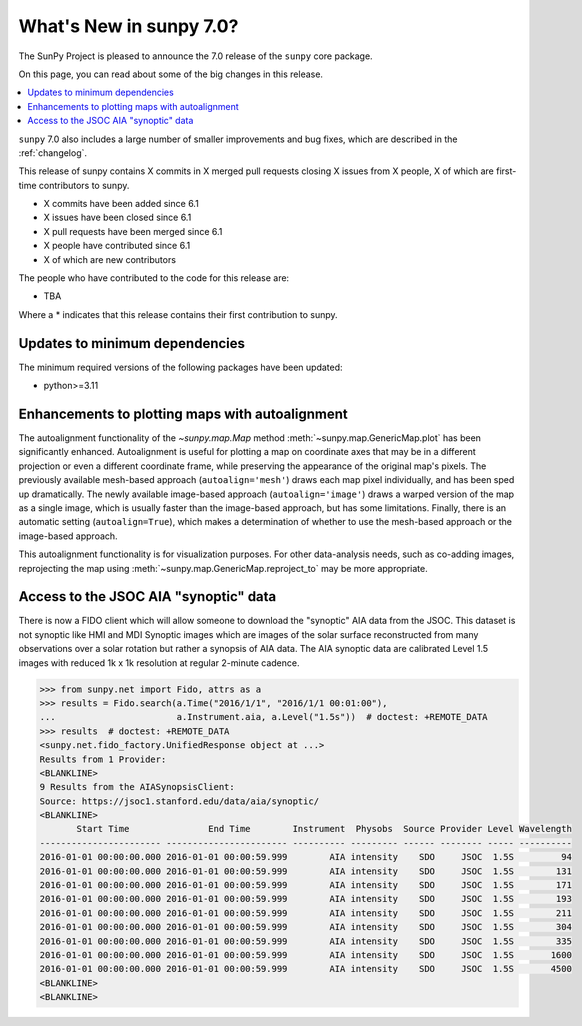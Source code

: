 .. _whatsnew-7.0:

************************
What's New in sunpy 7.0?
************************

The SunPy Project is pleased to announce the 7.0 release of the ``sunpy`` core package.

On this page, you can read about some of the big changes in this release.

.. contents::
    :local:
    :depth: 1

``sunpy`` 7.0 also includes a large number of smaller improvements and bug fixes, which are described in the :ref:`changelog`.

This release of sunpy contains X commits in X merged pull requests closing X issues from X people, X of which are first-time contributors to sunpy.

* X commits have been added since 6.1
* X issues have been closed since 6.1
* X pull requests have been merged since 6.1
* X people have contributed since 6.1
* X of which are new contributors

The people who have contributed to the code for this release are:

- TBA

Where a * indicates that this release contains their first contribution to sunpy.

Updates to minimum dependencies
===============================

The minimum required versions of the following packages have been updated:

- python>=3.11

Enhancements to plotting maps with autoalignment
================================================

The autoalignment functionality of the `~sunpy.map.Map` method :meth:`~sunpy.map.GenericMap.plot` has been significantly enhanced.
Autoalignment is useful for plotting a map on coordinate axes that may be in a different projection or even a different coordinate frame, while preserving the appearance of the original map's pixels.
The previously available mesh-based approach (``autoalign='mesh'``) draws each map pixel individually, and has been sped up dramatically.
The newly available image-based approach (``autoalign='image'``) draws a warped version of the map as a single image, which is usually faster than the image-based approach, but has some limitations.
Finally, there is an automatic setting (``autoalign=True``), which makes a determination of whether to use the mesh-based approach or the image-based approach.

This autoalignment functionality is for visualization purposes.
For other data-analysis needs, such as co-adding images, reprojecting the map using :meth:`~sunpy.map.GenericMap.reproject_to` may be more appropriate.

Access to the JSOC AIA "synoptic" data
======================================

There is now a FIDO client which will allow someone to download the "synoptic" AIA data from the JSOC.
This dataset is not synoptic like HMI and MDI Synoptic images which are images of the solar surface reconstructed from many observations over a solar rotation but rather a synopsis of AIA data.
The AIA synoptic data are calibrated Level 1.5 images with reduced 1k x 1k resolution at regular 2-minute cadence.

.. code-block:: python

    >>> from sunpy.net import Fido, attrs as a
    >>> results = Fido.search(a.Time("2016/1/1", "2016/1/1 00:01:00"),
    ...                       a.Instrument.aia, a.Level("1.5s"))  # doctest: +REMOTE_DATA
    >>> results  # doctest: +REMOTE_DATA
    <sunpy.net.fido_factory.UnifiedResponse object at ...>
    Results from 1 Provider:
    <BLANKLINE>
    9 Results from the AIASynopsisClient:
    Source: https://jsoc1.stanford.edu/data/aia/synoptic/
    <BLANKLINE>
           Start Time               End Time        Instrument  Physobs  Source Provider Level Wavelength
    ----------------------- ----------------------- ---------- --------- ------ -------- ----- ----------
    2016-01-01 00:00:00.000 2016-01-01 00:00:59.999        AIA intensity    SDO     JSOC  1.5S         94
    2016-01-01 00:00:00.000 2016-01-01 00:00:59.999        AIA intensity    SDO     JSOC  1.5S        131
    2016-01-01 00:00:00.000 2016-01-01 00:00:59.999        AIA intensity    SDO     JSOC  1.5S        171
    2016-01-01 00:00:00.000 2016-01-01 00:00:59.999        AIA intensity    SDO     JSOC  1.5S        193
    2016-01-01 00:00:00.000 2016-01-01 00:00:59.999        AIA intensity    SDO     JSOC  1.5S        211
    2016-01-01 00:00:00.000 2016-01-01 00:00:59.999        AIA intensity    SDO     JSOC  1.5S        304
    2016-01-01 00:00:00.000 2016-01-01 00:00:59.999        AIA intensity    SDO     JSOC  1.5S        335
    2016-01-01 00:00:00.000 2016-01-01 00:00:59.999        AIA intensity    SDO     JSOC  1.5S       1600
    2016-01-01 00:00:00.000 2016-01-01 00:00:59.999        AIA intensity    SDO     JSOC  1.5S       4500
    <BLANKLINE>
    <BLANKLINE>
